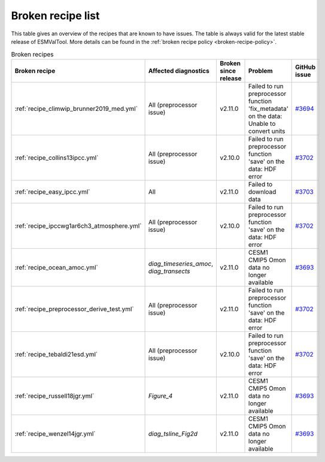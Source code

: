 .. _broken-recipe-list:

Broken recipe list
==================

This table gives an overview of the recipes that are known to have issues.
The table is always valid for the latest stable release of ESMValTool.
More details can be found in the :ref:`broken recipe policy
<broken-recipe-policy>`.

.. list-table:: Broken recipes
   :widths: 25 25 25 25 25
   :header-rows: 1

   * - Broken recipe
     - Affected diagnostics
     - Broken since release
     - Problem
     - GitHub issue
   * - :ref:`recipe_climwip_brunner2019_med.yml`
     - All (preprocessor issue)
     - v2.11.0
     - Failed to run preprocessor function 'fix_metadata' on the data: Unable to convert units
     - `#3694 <https://github.com/ESMValGroup/ESMValTool/issues/3694>`_
   * - :ref:`recipe_collins13ipcc.yml`
     - All (preprocessor issue)
     - v2.10.0
     - Failed to run preprocessor function 'save' on the data: HDF error
     - `#3702 <https://github.com/ESMValGroup/ESMValTool/issues/3694>`_
   * - :ref:`recipe_easy_ipcc.yml`
     - All
     - v2.11.0
     - Failed to download data
     - `#3703 <https://github.com/ESMValGroup/ESMValTool/issues/3694>`_
   * - :ref:`recipe_ipccwg1ar6ch3_atmosphere.yml`
     - All (preprocessor issue)
     - v2.10.0
     - Failed to run preprocessor function 'save' on the data: HDF error
     - `#3702 <https://github.com/ESMValGroup/ESMValTool/issues/3694>`_
   * - :ref:`recipe_ocean_amoc.yml`
     - `diag_timeseries_amoc`, `diag_transects`
     - v2.11.0
     - CESM1 CMIP5 Omon data no longer available
     - `#3693 <https://github.com/ESMValGroup/ESMValTool/issues/3694>`_
   * - :ref:`recipe_preprocessor_derive_test.yml`
     - All (preprocessor issue)
     - v2.11.0
     - Failed to run preprocessor function 'save' on the data: HDF error
     - `#3702 <https://github.com/ESMValGroup/ESMValTool/issues/3694>`_
   * - :ref:`recipe_tebaldi21esd.yml`
     - All (preprocessor issue)
     - v2.10.0
     - Failed to run preprocessor function 'save' on the data: HDF error
     - `#3702 <https://github.com/ESMValGroup/ESMValTool/issues/3694>`_
   * - :ref:`recipe_russell18jgr.yml`
     - `Figure_4`
     - v2.11.0
     - CESM1 CMIP5 Omon data no longer available
     - `#3693 <https://github.com/ESMValGroup/ESMValTool/issues/3694>`_
   * - :ref:`recipe_wenzel14jgr.yml`
     - `diag_tsline_Fig2d`
     - v2.11.0
     - CESM1 CMIP5 Omon data no longer available
     - `#3693 <https://github.com/ESMValGroup/ESMValTool/issues/3694>`_
